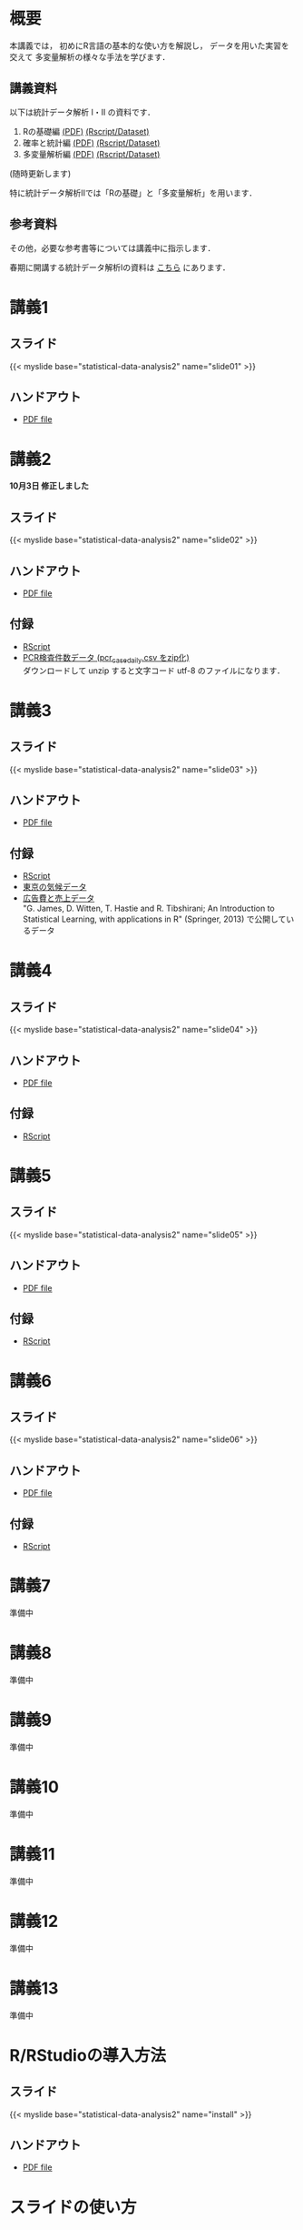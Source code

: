 #+HUGO_BASE_DIR: ./
#+HUGO_SECTION: page
#+HUGO_WEIGHT: auto
#+author: Noboru Murata
#+link: github https://noboru-murata.github.io/statistical-data-analysis2/
# C-c C-e H A (generate MDs for all subtrees)
#+STARTUP: hidestars content

* 概要
  :PROPERTIES:
  :EXPORT_FILE_NAME: _index
  :EXPORT_HUGO_SECTION: ./
  :EXPORT_DATE: <2020-09-19 Sat>
  :END:
  本講義では，
  初めにR言語の基本的な使い方を解説し，
  データを用いた実習を交えて
  多変量解析の様々な手法を学びます．

** 講義資料
   以下は統計データ解析 I・II の資料です．
   1. Rの基礎編 [[github:pdfs/note1.pdf][(PDF)]] [[github:zips/script1.zip][(Rscript/Dataset)]] 
   2. 確率と統計編 [[github:pdfs/note2.pdf][(PDF)]] [[github:zips/script2.zip][(Rscript/Dataset)]] 
   3. 多変量解析編 [[github:pdfs/note3.pdf][(PDF)]] [[github:zips/script3.zip][(Rscript/Dataset)]] 
   (随時更新します)

   特に統計データ解析IIでは「Rの基礎」と「多変量解析」を用います．
   
** 参考資料   
   その他，必要な参考書等については講義中に指示します．

   春期に開講する統計データ解析Iの資料は
   [[https://noboru-murata.github.io/statistical-data-analysis1/][こちら]]
   にあります．

* 講義1
  :PROPERTIES:
  :EXPORT_FILE_NAME: lecture01
  :EXPORT_DATE: <2020-09-21 Mon>
  :END:
** スライド
   #+html: {{< myslide base="statistical-data-analysis2" name="slide01" >}}
** ハンドアウト
   - [[github:pdfs/slide01.pdf][PDF file]]
   
* 講義2
  :PROPERTIES:
  :EXPORT_FILE_NAME: lecture02
  :EXPORT_DATE: <2020-09-19 Sat>
  :END:
  *10月3日 修正しました*
** スライド
   #+html: {{< myslide base="statistical-data-analysis2" name="slide02" >}}
** ハンドアウト
   - [[github:pdfs/slide02.pdf][PDF file]]
** 付録
   - [[github:code/slide02.R][RScript]]
   - [[github:data/pcr_case_daily.zip][PCR検査件数データ (pcr_case_daily.csv をzip化)]] \\
     ダウンロードして unzip すると文字コード utf-8 のファイルになります．
     
* 講義3
  :PROPERTIES:
  :EXPORT_FILE_NAME: lecture03
  :EXPORT_DATE: <2020-09-19 Sat>
  :END:
** スライド
   #+html: {{< myslide base="statistical-data-analysis2" name="slide03" >}}
** ハンドアウト
   - [[github:pdfs/slide03.pdf][PDF file]]
** 付録
   - [[github:code/slide03.R][RScript]]
   - [[github:data/tokyo_weather_reg.csv][東京の気候データ]]
   - [[http://faculty.marshall.usc.edu/gareth-james/ISL/Advertising.csv][広告費と売上データ]] \\
     "G. James, D. Witten, T. Hastie and R. Tibshirani;
     An Introduction to Statistical Learning, with applications in R"
     (Springer, 2013) で公開しているデータ 

* 講義4
  :PROPERTIES:
  :EXPORT_FILE_NAME: lecture04
  :EXPORT_DATE: <2020-09-19 Sat>
  :END:
** スライド
   #+html: {{< myslide base="statistical-data-analysis2" name="slide04" >}}
** ハンドアウト
   - [[github:pdfs/slide04.pdf][PDF file]]
** 付録
   - [[github:code/slide04.R][RScript]]

* 講義5
  :PROPERTIES:
  :EXPORT_FILE_NAME: lecture05
  :EXPORT_DATE: <2020-09-19 Sat>
  :END:
** スライド
   #+html: {{< myslide base="statistical-data-analysis2" name="slide05" >}}
** ハンドアウト
   - [[github:pdfs/slide05.pdf][PDF file]]
** 付録
   - [[github:code/slide05.R][RScript]]

* 講義6
  :PROPERTIES:
  :EXPORT_FILE_NAME: lecture06
  :EXPORT_DATE: <2020-09-19 Sat>
  :END:
** スライド
   #+html: {{< myslide base="statistical-data-analysis2" name="slide06" >}}
** ハンドアウト
   - [[github:pdfs/slide06.pdf][PDF file]]
** 付録
   - [[github:code/slide06.R][RScript]]

* 講義7
  :PROPERTIES:
  :EXPORT_FILE_NAME: lecture07
  :EXPORT_DATE: <2020-09-19 Sat>
  :END:
  準備中
** COMMENT スライド
   #+html: {{< myslide base="statistical-data-analysis2" name="slide07" >}}
** COMMENT ハンドアウト
   - [[github:pdfs/slide07.pdf][PDF file]]

** COMMENT 付録
   - [[github:code/slide07.R][RScript]]

* 講義8
  :PROPERTIES:
  :EXPORT_FILE_NAME: lecture08
  :EXPORT_DATE: <2020-09-19 Sat>
  :END:
  準備中
** COMMENT スライド
   #+html: {{< myslide base="statistical-data-analysis2" name="slide08" >}}
** COMMENT ハンドアウト
   - [[github:pdfs/slide08.pdf][PDF file]]

** COMMENT 付録
   - [[github:code/slide08.R][RScript]]
* 講義9
  :PROPERTIES:
  :EXPORT_FILE_NAME: lecture09
  :EXPORT_DATE: <2020-09-19 Sat>
  :END:
  準備中
** COMMENT スライド
   #+html: {{< myslide base="statistical-data-analysis2" name="slide09" >}}
** COMMENT ハンドアウト
   - [[github:pdfs/slide09.pdf][PDF file]]

** COMMENT 付録
   - [[github:code/slide09.R][RScript]]
* 講義10
  :PROPERTIES:
  :EXPORT_FILE_NAME: lecture10
  :EXPORT_DATE: <2020-09-19 Sat>
  :END:
  準備中
** COMMENT スライド
   #+html: {{< myslide base="statistical-data-analysis2" name="slide10" >}}
** COMMENT ハンドアウト
   - [[github:pdfs/slide10.pdf][PDF file]]

** COMMENT 付録
   - [[github:code/slide10.R][RScript]]
* 講義11
  :PROPERTIES:
  :EXPORT_FILE_NAME: lecture11
  :EXPORT_DATE: <2020-09-19 Sat>
  :END:
  準備中
** COMMENT スライド
   #+html: {{< myslide base="statistical-data-analysis2" name="slide11" >}}
** COMMENT ハンドアウト
   - [[github:pdfs/slide11.pdf][PDF file]]

** COMMENT 付録
   - [[github:code/slide11.R][RScript]]
* 講義12
  :PROPERTIES:
  :EXPORT_FILE_NAME: lecture12
  :EXPORT_DATE: <2020-09-19 Sat>
  :END:
  準備中
** COMMENT スライド
   #+html: {{< myslide base="statistical-data-analysis2" name="slide12" >}}
** COMMENT ハンドアウト
   - [[github:pdfs/slide12.pdf][PDF file]]

** COMMENT 付録
   - [[github:code/slide12.R][RScript]]
* 講義13
  :PROPERTIES:
  :EXPORT_FILE_NAME: lecture13
  :EXPORT_DATE: <2020-09-19 Sat>
  :END:
  準備中
** COMMENT スライド
   #+html: {{< myslide base="statistical-data-analysis2" name="slide13" >}}
** COMMENT ハンドアウト
   - [[github:pdfs/slide13.pdf][PDF file]]

# * COMMENT 講義14
#   :PROPERTIES:
#   :EXPORT_FILE_NAME: lecture14
#   :EXPORT_DATE: <2020-09-19 Sat>
#   :END:
#   準備中
# ** COMMENT スライド
#    #+html: {{< myslide base="statistical-data-analysis2" name="slide14" >}}
# ** COMMENT ハンドアウト
#    - [[github:pdfs/slide14.pdf][PDF file]]

** COMMENT 付録
   - [[github:code/slide13.R][RScript]]
* COMMENT お知らせの雛形
  :PROPERTIES:
  :EXPORT_HUGO_SECTION: ./post
  :EXPORT_FILE_NAME: post0
  :EXPORT_DATE: <2020-09-21 Mon>
  :END:

* R/RStudioの導入方法
  :PROPERTIES:
  :EXPORT_HUGO_SECTION: ./post
  :EXPORT_FILE_NAME: post1
  :EXPORT_DATE: <2020-09-21 Mon>
  :END:
** スライド  
   #+html: {{< myslide base="statistical-data-analysis2" name="install" >}}
** ハンドアウト   
   - [[github:pdfs/slide01.pdf][PDF file]]

* スライドの使い方
  :PROPERTIES:
  :EXPORT_HUGO_SECTION: ./post
  :EXPORT_FILE_NAME: post2
  :EXPORT_DATE: <2020-09-21 Mon>
  :END:
  スライドは
  [[https://revealjs.com][reveal.js]]
  を使って作っています．
  
  スライドを click して "?" を入力すると
  shortcut key が表示されますが，
  これ以外にも以下の key などが使えます．

** フルスクリーン
   - f フルスクリーン表示
   - esc 元に戻る
** 黒板
   - w スライドと黒板の切り替え (toggle)
   - x/y チョークの色の切り替え (巡回)
   - c 消去
** メモ書き
   - e 編集モードの切り替え (toggle)
   - x/y ペンの色の切り替え (巡回)
   - c 消去
     

* COMMENT ローカル変数
# Local Variables:
# eval: (org-hugo-auto-export-mode)
# End:
